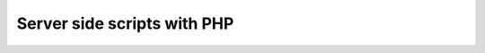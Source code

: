 Server side scripts with PHP
==============================================================================================================
